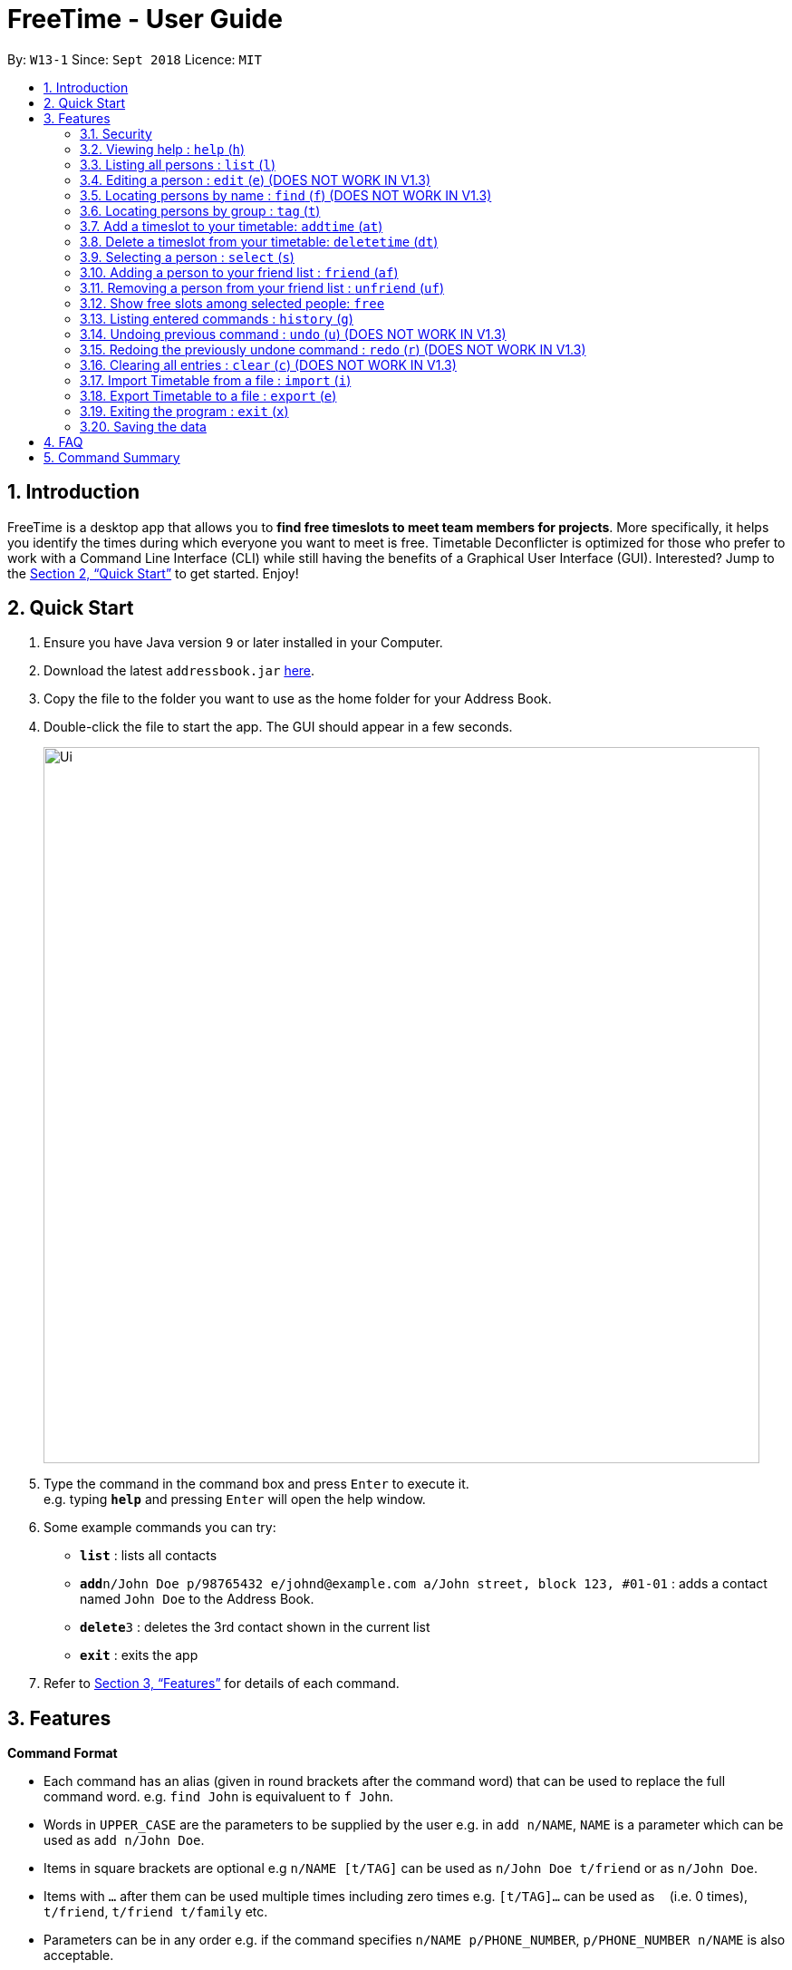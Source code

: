 = FreeTime - User Guide
:site-section: UserGuide
:toc:
:toc-title:
:toc-placement: preamble
:sectnums:
:imagesDir: images
:stylesDir: stylesheets
:xrefstyle: full
:experimental:
ifdef::env-github[]
:tip-caption: :bulb:
:note-caption: :information_source:
endif::[]
:repoURL: https://github.com/CS2113-AY1819S1-W13-1/main

By: `W13-1`      Since: `Sept 2018`      Licence: `MIT`

== Introduction

FreeTime is a desktop app that allows you to *find free timeslots to meet team members for projects*. More specifically, it helps you identify the times during which everyone you want to meet is free. Timetable Deconflicter is optimized for those who prefer to work with a Command Line Interface (CLI) while still having the benefits of a Graphical User Interface (GUI). Interested? Jump to the <<Quick Start>> to get started. Enjoy!

== Quick Start

.  Ensure you have Java version `9` or later installed in your Computer.
.  Download the latest `addressbook.jar` link:{repoURL}/releases[here].
.  Copy the file to the folder you want to use as the home folder for your Address Book.
.  Double-click the file to start the app. The GUI should appear in a few seconds.
+
image::Ui.png[width="790"]
+
.  Type the command in the command box and press kbd:[Enter] to execute it. +
e.g. typing *`help`* and pressing kbd:[Enter] will open the help window.
.  Some example commands you can try:

* *`list`* : lists all contacts
* **`add`**`n/John Doe p/98765432 e/johnd@example.com a/John street, block 123, #01-01` : adds a contact named `John Doe` to the Address Book.
* **`delete`**`3` : deletes the 3rd contact shown in the current list
* *`exit`* : exits the app

.  Refer to <<Features>> for details of each command.

[[Features]]
== Features

====
*Command Format*

* Each command has an alias (given in round brackets after the command word) that can be used to replace the full command word. e.g. `find John` is equivaluent to `f John`.
* Words in `UPPER_CASE` are the parameters to be supplied by the user e.g. in `add n/NAME`, `NAME` is a parameter which can be used as `add n/John Doe`.
* Items in square brackets are optional e.g `n/NAME [t/TAG]` can be used as `n/John Doe t/friend` or as `n/John Doe`.
* Items with `…`​ after them can be used multiple times including zero times e.g. `[t/TAG]...` can be used as `{nbsp}` (i.e. 0 times), `t/friend`, `t/friend t/family` etc.
* Parameters can be in any order e.g. if the command specifies `n/NAME p/PHONE_NUMBER`, `p/PHONE_NUMBER n/NAME` is also acceptable.
====


// tag::security[]
=== Security

The timetable content is locked, and it requires a user to either login with a pre-existing account, or register a new one.

NOTE: The application has a default user with username: *test* and password: *test*

There are five security related commands that can be entered on this command line:

1. `login`
2. `register`
3. `ui`
4. `logout` (Only when you have logged in)
5. `exit`

.Login Page with Command Prompts
image::LoginPage.png[width="790"]

At this page you will have to enter your credentials to log in. Only then would you be able to edit and view your own timetable,
and view your friends' timetable. +

TIP: Friends are other users that you have "friended", and all users start off without
having any friends. +

The timetable that belongs to users that are not your friends will not be available to you, till you
add them as friends.

==== Logging In: `login`
Command: `login [username] [password]`

Examples:

* `login test test` +
 Logins with Username: test and Password: test

* `login tim tam` +
Logins with Username: tim and Password: tam

CAUTION: Constraints: +
* Username and Password must not contain any spaces

==== Registering: `register`
Command: `register [Username] [Password] [Email] [MobilePhone] [Address]`

Examples:

* register tim tam tim@tam.com 88888888 Tammy

CAUTION: Constraints: +
* Currently all fields must not have spaces too +
* All fields must be entered

==== Showing the UI Interface: `ui`
Command: `ui`

Entering the command `ui` will have the Login Window to appear as seen from the figure 2.

.Login UI
image::LoginUI.png[width="790"]


Clicking on the Register button changes the pop up box to the Registration Window

.Registration UI
image::RegisterUI.png[width="790"]

==== Logging Out : `logout`
Command: `logout`

To be able to use this command, you would have to be logged in in the first place. Referring to the figure 4, there is
a logout button on the menu bar at the top of the application. Clicking on that would have the same effect as typing the
command `logout`.

.Logout Button Highlighted in Blue
image::Logout.png[width="790"]

==== Closing the Application : `exit`
Command: `exit`

This command closes the application without logging you out. It is recommended to logout before doing this, or the changes
to your timetable might be lost.
// end::security[]

=== Viewing help : `help` (`h`)

Displays the userguide from within the app.
Format: `help`

=== Listing all persons : `list` (`l`)

Shows a list of all persons in the address book. +
Format: `list`

=== Editing a person : `edit` (`e`) (DOES NOT WORK IN V1.3)

Edits your information in the address book. +
Format: `edit  [n/NAME] [p/PHONE] [e/EMAIL] [a/ADDRESS] [t/TAG]...`

****

* Existing values will be updated to the input values.
* When editing tags, the existing tags of the person will be removed i.e adding of tags is not cumulative.
* You can remove all the person's tags by typing `t/` without specifying any tags after it.
****

Examples:


=== Locating persons by name : `find` (`f`) (DOES NOT WORK IN V1.3)

Finds persons whose names contain any of the given keywords. +
Format: `find KEYWORD [MORE_KEYWORDS]`

****
* The search is case insensitive. e.g `hans` will match `Hans`
* The order of the keywords does not matter. e.g. `Hans Bo` will match `Bo Hans`
* Only the name is searched.
* Only full words will be matched e.g. `Han` will not match `Hans`
* Persons matching at least one keyword will be returned (i.e. `OR` search). e.g. `Hans Bo` will return `Hans Gruber`, `Bo Yang`
****

Examples:

* `find John` +
Returns `john` and `John Doe`
* `find Betsy Tim John` +
Returns any person having names `Betsy`, `Tim`, or `John`

// tag::tagcommand[]
=== Locating persons by group : `tag` (`t`)

Find persons whose group tags match the specified group tags.

Format: `group TAGNAME [MORE_TAGNAMES]`

Example:

* `tag CS2101` +
Filters both the others list and the friends list to show only users with the group tag "CS2101".

* `tag CS2101 CS2113T` +
Filters both the others list and the friends list to show only users with both group tags "CS2101" and "CS2113T".
// end::tagcommand[]

// tag::timeslot[]
=== Add a timeslot to your timetable: `addtime` (`at`)

Adds a timeslot to your timetable.

Format: `addtime Monday 10:00-12:00`

****
* Shortforms for the day of the week are fine too. e.g. You can type `Mon` instead of `Monday`.
* If you type a single number, like `10` for either the start or end time, FreeTime will assume that you mean `10:00`
* You cannot add a timeslot that clashes with your timetable.
****

[NOTE]
Currently, FreeTime only accepts timeslots that start and end exactly on the hour, which means that you cannot add timeslots that begin, say, at 10:30. +
Stay tuned for this extension in v1.4!

Examples:


* `addtime Monday 10:00-12:00` +
Adds the timeslot from 10:00 to 12:00 on Monday to your timetable.

* `addtime Fri 13:00-14:00` +
Adds the timeslot from 13:00 to 14:00 on Friday to your timetable.

* `addtime Wed 17-18` +
Adds the timeslot from 17:00 to 18:00 on Wednesday to your timetable.

After adding a timeslot, you should see the following:

.Timeslot added to your timetable
image::AddTimeSuccess.png[width="600"]

[NOTE]
Currently, FreeTime only displays timeslots between 10:00 and 19:00. +
Stay tuned for timetables that resize automatically in v1.4!

=== Delete a timeslot from your timetable: `deletetime` (`dt`)

Delete a timeslot from your timetable.

Format: `deletetime Monday 10:00-12:00`

****
* Shortforms for the day of the week are fine too. e.g. You can type `Mon` instead of `Monday`.
* If you type a single number, like `10` for either the start or end time, FreeTime will assume that you mean `10:00`
* You cannot delete a timeslot that is not already in your timetable.
****

Examples:

* `deletetime Monday 10:00-12:00` +
Deletes the timeslot from 10:00 to 12:00 on Monday from your timetable.

* `deletetime Fri 13:00-14:00` +
Deletes the timeslot from 13:00 to 14:00 on Friday from your timetable.

* `deletetime Wed 17-18` +
Deletes the timeslot from 17:00 to 18:00 on Wednesday from your timetable.
// end::timeslot[]

// tag::friendcommand[]
=== Selecting a person : `select` (`s`)

Selects your friend with the specified index, showing you their timetable. +
Format: `select INDEX`

****
* The index refers to the index number shown in your friend list.
* The index *must be a positive integer* `1, 2, 3, ...`
* You cannot select someone who is not your friend yet. Try using the `friend` command first!
* You can select yourself by using the command `select me`
****

Examples:

* `select me` +
Selects yourself.

* `select 2` +
Selects the 2nd person listed in your friend list.
* `find Betsy` +
`select 1` +
Selects the 1st person in the results of the `find` command.

=== Adding a person to your friend list : `friend` (`af`)

Adds a person from the others list to your friend list.

Format: `friend INDEX`

[NOTE]
====
Most commands in this application (like `free` and `select`) can only be executed only after adding someone to your friend list.
====

****
* You can only befriend someone who is in the others list.
* The indices *must be positive integers* `1, 2, 3, ...` and have to match someone on the others list
****

Examples:

* `friend 1` +
Adds the first user in the others list to your list of friends.

Before executing the command, your window might look like the following, without friends:

.Before adding friend to your friend list.
image::BeforeAddingFriendsPS.png[width="600"]

After executing `friend 1`, there will be a sucess message and the first person should be added to the friend's list, as follows:

.After adding friend to your friend list.
image::AfterAddingFriendsPS.png[width="600"]
// end::friendcommand[]

// tag::unfriendcommand[]
=== Removing a person from your friend list : `unfriend` (`uf`)

Removes a person from your friend list.

Format: `unfriend INDEX`

****
* You can only unfriend someone who is in your friends list.
* The indices *must be positive integers* `1, 2, 3, ...` and have to match someone on the friends list
****

Example:

* `unfriend 1` +
Removes the first user from the friends list.
// end::unfriendcommand[]

// tag::freecommand[]
=== Show free slots among selected people: `free`

Highlights timeslots where everyone specified is free.

Format: `free INDEX...`

****
* You can specify more than one friend.
* The indices refer to the index number shown in your friend list.
* The indices *must be positive integers* `1, 2, 3, ...`
****

Examples:

* `free 1 2` +
Highlights timeslots where you, friend 1, and friend 2, are all free to meet up.

After executing the command, you should see the following:

.Timeslots highlighted in red are unavailable.
image::FreeTimeSuccess.png[width="600"]
// end::freecommand[]

=== Listing entered commands : `history` (`g`)

Lists all the commands that you have entered in reverse chronological order. +
Format: `history`

[NOTE]
====
Pressing the kbd:[&uarr;] and kbd:[&darr;] arrows will display the previous and next input respectively in the command box.
====

// tag::undoredo[]
=== Undoing previous command : `undo` (`u`) (DOES NOT WORK IN V1.3)

Restores the address book to the state before the previous _undoable_ command was executed. +
Format: `undo`

[NOTE]
====
Undoable commands: those commands that modify the address book's content (`add`, `delete`, `edit` and `clear`).
====

Examples:

* `delete 1` +
`list` +
`undo` (reverses the `delete 1` command) +

* `select 1` +
`list` +
`undo` +
The `undo` command fails as there are no undoable commands executed previously.

* `delete 1` +
`clear` +
`undo` (reverses the `clear` command) +
`undo` (reverses the `delete 1` command) +

=== Redoing the previously undone command : `redo` (`r`) (DOES NOT WORK IN V1.3)

Reverses the most recent `undo` command. +
Format: `redo`

Examples:

* `delete 1` +
`undo` (reverses the `delete 1` command) +
`redo` (reapplies the `delete 1` command) +

* `delete 1` +
`redo` +
The `redo` command fails as there are no `undo` commands executed previously.

* `delete 1` +
`clear` +
`undo` (reverses the `clear` command) +
`undo` (reverses the `delete 1` command) +
`redo` (reapplies the `delete 1` command) +
`redo` (reapplies the `clear` command) +
// end::undoredo[]

=== Clearing all entries : `clear` (`c`) (DOES NOT WORK IN V1.3)

Clears all entries from the address book. +
Format: `clear`

=== Import Timetable from a file : `import` (`i`)

Imports a timetable from file for the current user. If the location is not specified, the default location will be used (`.\import_export\import.ics`) +
Currently only supports (.ics) files exported from NUSMODS. +

Format: `import [FILE_LOCATION]` +

Examples:

* To import the timetable at `C:\import_export\import.ics`: +
`import C:\import_export\import.ics` +
* To import the timetable at the default location `.\import_export\import.ics`: +
`import` +

[TIP]
You can import your NUSMODS timetable as a .ics file, as shown in the picture below.

image::importics.png[]

=== Export Timetable to a file : `export` (`e`)

Exports the currently-displayed timetable to the specified .ics file. If the location is not specified, the default location will be used (`.\import_export\export.ics`) +

Format: `export [FILE_LOCATION]`

Examples:

* To export the currently displayed timetable to the location `C:\import_export\export.ics`: +
 `export C:\import_export\export.ics` +
* To export the currently displayed timetable to the default location `.\import_export\export.ics`: +
 `export C:\import_export\export.ics` +


=== Exiting the program : `exit` (`x`)

Exits the program. +
Format: `exit`

=== Saving the data

Address book data are saved in the hard disk automatically after any command that changes the data. +
There is no need to save manually.









== FAQ

*Q*: How do I transfer my data to another Computer? +
*A*: Install the app in the other computer and overwrite the empty data file it creates with the file that contains the data of your previous Address Book folder.

== Command Summary

* *Clear* : `clear`
* *Edit* : `edit [n/NAME] [p/PHONE_NUMBER] [e/EMAIL] [a/ADDRESS] [t/TAG]...` +
e.g. `edit n/James Lee e/jameslee@example.com`
* *Find* : `find KEYWORD [MORE_KEYWORDS]` +
e.g. `find James Jake`
* *List* : `list`
* *Help* : `help`
* *Select* : `select INDEX` +
e.g.`select 2`
* *History* : `history`
* *Undo* : `undo`
* *Redo* : `redo`
* *Tag* : `tag TAGNAME [MORE_TAGNAMES]` +
e.g `tag CS2101`
* *Friend* : `friend INDEX` +
e.g.`friend 2`
* *Unfriend* : `unfriend INDEX` +
e.g.`unfriend 2`
* *Add timeslot* : `addtime` +
e.g. `addtime mon 10-12`
* *Delete timeslot* : `deletetime` +
e.g. `deletetime tue 12-14`
* *Free time* : `free` +
e.g. `free 1 2 3`
* *Import Timetable from a file* : `import [FILE_LOCATION]`
* *Export Timetable to a file* : `export [FILE_LOCATION]`
